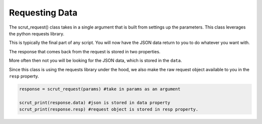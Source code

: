 .. _api_request:

Requesting Data
=================

The scrut_request() class takes in a single argument that is built from settings up the parameters. This class leverages the python requests library. 

This is typically the final part of any script. You will now have the JSON data return to you to do whatever you want with. 

The response that comes back from the request is stored in two properties. 

More often then not you will be looking for the JSON data, which is stored in the ``data``. 

Since this class is using the requests library under the hood, we also make the raw request object available to you in the ``resp`` property. 

.. code-block:: python

    response = scrut_request(params) #take in params as an argument
        
    scrut_print(response.data) #json is stored in data property
    scrut_print(response.resp) #request object is stored in resp property.  

